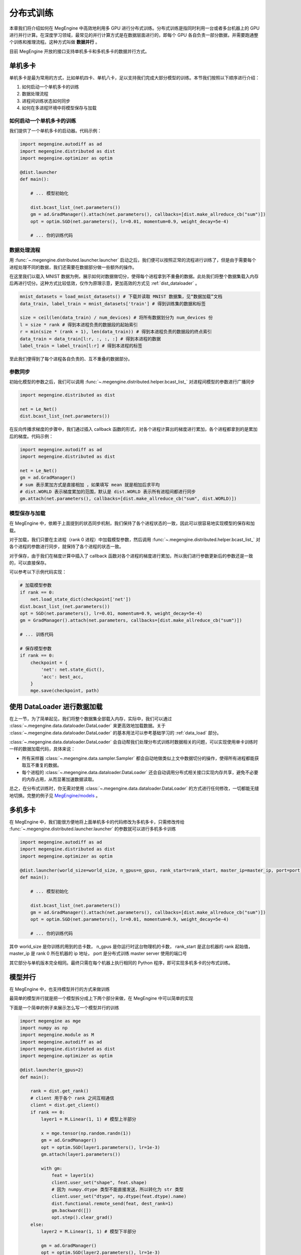 .. _distributed:

分布式训练
==============================

本章我们将介绍如何在 MegEngine 中高效地利用多 GPU 进行分布式训练。分布式训练是指同时利用一台或者多台机器上的 GPU 进行并行计算。在深度学习领域，最常见的并行计算方式是在数据层面进行的，即每个 GPU 各自负责一部分数据，并需要跑通整个训练和推理流程。这种方式叫做 **数据并行** 。

目前 MegEngine 开放的接口支持单机多卡和多机多卡的数据并行方式。

单机多卡
------------------------------

单机多卡是最为常用的方式，比如单机四卡、单机八卡，足以支持我们完成大部分模型的训练。本节我们按照以下顺序进行介绍：

#. 如何启动一个单机多卡的训练
#. 数据处理流程
#. 进程间训练状态如何同步
#. 如何在多进程环境中将模型保存与加载

如何启动一个单机多卡的训练
''''''''''''''''''''''''''''''

我们提供了一个单机多卡的启动器。代码示例：

.. code-block::

    import megengine.autodiff as ad
    import megengine.distributed as dist
    import megengine.optimizer as optim

    @dist.launcher
    def main():

        # ... 模型初始化

        dist.bcast_list_(net.parameters())
        gm = ad.GradManager().attach(net.parameters(), callbacks=[dist.make_allreduce_cb("sum")])
        opt = optim.SGD(net.parameters(), lr=0.01, momentum=0.9, weight_decay=5e-4)

        # ... 你的训练代码


数据处理流程
''''''''''''''''''''''''''''''

用 :func:`~.megengine.distributed.launcher.launcher` 启动之后，我们便可以按照正常的流程进行训练了，但是由于需要每个进程处理不同的数据，我们还需要在数据部分做一些额外的操作。

在这里我们以载入 MNIST 数据为例，展示如何对数据做切分，使得每个进程拿到不重叠的数据。此处我们将整个数据集载入内存后再进行切分。这种方式比较低效，仅作为原理示意，更加高效的方式见 :ref:`dist_dataloader` 。

.. code-block::

        mnist_datasets = load_mnist_datasets() # 下载并读取 MNIST 数据集，见“数据加载”文档
        data_train, label_train = mnist_datasets['train'] # 得到训练集的数据和标签

        size = ceil(len(data_train) / num_devices) # 将所有数据划分为 num_devices 份
        l = size * rank # 得到本进程负责的数据段的起始索引
        r = min(size * (rank + 1), len(data_train)) # 得到本进程负责的数据段的终点索引
        data_train = data_train[l:r, :, :, :] # 得到本进程的数据
        label_train = label_train[l:r] # 得到本进程的标签

至此我们便得到了每个进程各自负责的、互不重叠的数据部分。

参数同步
''''''''''''''''''''''''''''''

初始化模型的参数之后，我们可以调用 :func:`~.megengine.distributed.helper.bcast_list_` 对进程间模型的参数进行广播同步

.. code-block::

    import megengine.distributed as dist

    net = Le_Net()
    dist.bcast_list_(net.parameters())

在反向传播求梯度的步骤中，我们通过插入 callback 函数的形式，对各个进程计算出的梯度进行累加，各个进程都拿到的是累加后的梯度。代码示例：

.. code-block::

    import megengine.autodiff as ad
    import megengine.distributed as dist

    net = Le_Net()
    gm = ad.GradManager()
    # sum 表示累加方式是直接相加 ，如果填写 mean 就是相加后求平均
    # dist.WORLD 表示梯度累加的范围，默认是 dist.WORLD 表示所有进程间都进行同步
    gm.attach(net.parameters(), callbacks=[dist.make_allreduce_cb("sum", dist.WORLD)])

模型保存与加载
''''''''''''''''''''''''''''''

在 MegEngine 中，依赖于上面提到的状态同步机制，我们保持了各个进程状态的一致，因此可以很容易地实现模型的保存和加载。

对于加载，我们只要在主进程（rank 0 进程）中加载模型参数，然后调用 :func:`~.megengine.distributed.helper.bcast_list_` 对各个进程的参数进行同步，就保持了各个进程的状态一致。

对于保存，由于我们在梯度计算中插入了 callback 函数对各个进程的梯度进行累加，所以我们进行参数更新后的参数还是一致的，可以直接保存。

可以参考以下示例代码实现：

.. code-block::

        # 加载模型参数
        if rank == 0:
            net.load_state_dict(checkpoint['net'])
        dist.bcast_list_(net.parameters())
        opt = SGD(net.parameters(), lr=0.01, momentum=0.9, weight_decay=5e-4)
        gm = GradManager().attach(net.parameters, callbacks=[dist.make_allreduce_cb("sum")])

        # ... 训练代码

        # 保存模型参数
        if rank == 0:
            checkpoint = {
                'net': net.state_dict(),
                'acc': best_acc,
            }
            mge.save(checkpoint, path)


.. _dist_dataloader:

使用 DataLoader 进行数据加载
-----------------------------------------

在上一节，为了简单起见，我们将整个数据集全部载入内存，实际中，我们可以通过 :class:`~.megengine.data.dataloader.DataLoader` 来更高效地加载数据。关于 :class:`~.megengine.data.dataloader.DataLoader` 的基本用法可以参考基础学习的 :ref:`data_load` 部分。

:class:`~.megengine.data.dataloader.DataLoader` 会自动帮我们处理分布式训练时数据相关的问题，可以实现使用单卡训练时一样的数据加载代码，具体来说：

* 所有采样器 :class:`~.megengine.data.sampler.Sampler` 都会自动地做类似上文中数据切分的操作，使得所有进程都能获取互不重复的数据。
* 每个进程的 :class:`~.megengine.data.dataloader.DataLoader` 还会自动调用分布式相关接口实现内存共享，避免不必要的内存占用，从而显著加速数据读取。

总之，在分布式训练时，你无需对使用 :class:`~.megengine.data.dataloader.DataLoader` 的方式进行任何修改，一切都能无缝地切换。完整的例子见 `MegEngine/models <https://github.com/MegEngine/models/blob/master/official/vision/classification/resnet/train.py>`_ 。

多机多卡
------------------------------

在 MegEngine 中，我们能很方便地将上面单机多卡的代码修改为多机多卡，只需修改传给 :func:`~.megengine.distributed.launcher.launcher` 的参数就可以进行多机多卡训练

.. code-block::

    import megengine.autodiff as ad
    import megengine.distributed as dist
    import megengine.optimizer as optim

    @dist.launcher(world_size=world_size, n_gpus=n_gpus, rank_start=rank_start, master_ip=master_ip, port=port)
    def main():

        # ... 模型初始化

        dist.bcast_list_(net.parameters())
        gm = ad.GradManager().attach(net.parameters(), callbacks=[dist.make_allreduce_cb("sum")])
        opt = optim.SGD(net.parameters(), lr=0.01, momentum=0.9, weight_decay=5e-4)

        # ... 你的训练代码

其中 world_size 是你训练的用到的总卡数， n_gpus 是你运行时这台物理机的卡数， rank_start 是这台机器的 rank 起始值， master_ip 是 rank 0 所在机器的 ip 地址， port 是分布式训练 master server 使用的端口号

其它部分与单机版本完全相同。最终只需在每个机器上执行相同的 Python 程序，即可实现多机多卡的分布式训练。

模型并行
-------------------------------

在 MegEngine 中，也支持模型并行的方式来做训练

最简单的模型并行就是把一个模型拆分成上下两个部分来做，在 MegEngine 中可以简单的实现

下面是一个简单的例子来展示怎么写一个模型并行的训练

.. code-block::

    import megengine as mge
    import numpy as np
    import megengine.module as M
    import megengine.autodiff as ad
    import megengine.distributed as dist
    import megengine.optimizer as optim

    @dist.launcher(n_gpus=2)
    def main():

        rank = dist.get_rank()
        # client 用于各个 rank 之间互相通信
        client = dist.get_client()
        if rank == 0:
            layer1 = M.Linear(1, 1) # 模型上半部分

            x = mge.tensor(np.random.randn(1))
            gm = ad.GradManager()
            opt = optim.SGD(layer1.parameters(), lr=1e-3)
            gm.attach(layer1.parameters())

            with gm:
                feat = layer1(x)
                client.user_set("shape", feat.shape)
                # 因为 numpy.dtype 类型不能直接发送，所以转化为 str 类型
                client.user_set("dtype", np.dtype(feat.dtype).name)
                dist.functional.remote_send(feat, dest_rank=1)
                gm.backward([])
                opt.step().clear_grad()
        else:
            layer2 = M.Linear(1, 1) # 模型下半部分

            gm = ad.GradManager()
            opt = optim.SGD(layer2.parameters(), lr=1e-3)
            gm.attach(layer2.parameters())

            with gm:
                shape = client.user_get("shape")
                dtype = client.user_get("dtype")
                feat = dist.functional.remote_recv(src_rank=0, shape=shape, dtype=dtype)
                loss = layer2(feat)
                gm.backward(loss)
                opt.step().clear_grad()
